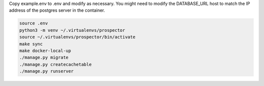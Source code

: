 Copy example.env to .env and modify as necessary. You might need to modify the DATABASE_URL host to match the IP address of the postgres server in the container.

.. code-block:: bash

    source .env
    python3 -m venv ~/.virtualenvs/prospector
    source ~/.virtualenvs/prospector/bin/activate
    make sync
    make docker-local-up
    ./manage.py migrate
    ./manage.py createcachetable
    ./manage.py runserver
